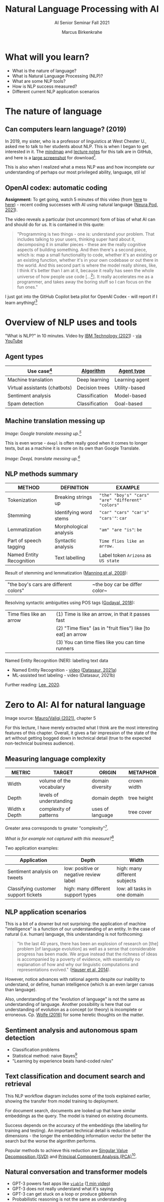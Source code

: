 #+TITLE:Natural Language Processing with AI
#+AUTHOR:Marcus Birkenkrahe
#+SUBTITLE: AI Senior Seminar Fall 2021
#+STARTUP:overview
#+OPTIONS:hideblocks
#+OPTIONS: toc:nil num:nil ^:nil
#+INFOJS_OPT: :view:info
* What will you learn?

  * What is the nature of language?
  * What is Natural Language Processing (NLP)?
  * What are some NLP tools?
  * How is NLP success measured?
  * Different current NLP application scenarios

* The nature of language

** Can computers learn language? (2019)

   In 2019, my sister, who is a professor of linguistics at West
   Chester U., asked me to talk to her students about NLP. This is
   when I began to get interested in it. The [[https://github.com/birkenkrahe/ai482/blob/main/10_ai_natural_language/can_computers_learn_languages.xmind][mindmap]] and [[https://github.com/birkenkrahe/ai482/blob/main/10_ai_natural_language/can_computers_learn_languages_notes.pdf][lecture notes]]
   for this talk are in GitHub, and here is a [[https://github.com/birkenkrahe/ai482/blob/main/10_ai_natural_language/can_computers_learn_languages.png][large screenshot]] for
   download[fn:8].

   This is also when I realized what a mess NLP was and how incomplete
   our understanding of perhaps our most privileged ability, language,
   stil is!

   #+attr_html: :width 500px
   [[./img/mess.jpg]]

** OpenAI codex: automatic coding

   *Assignment:* To get going, watch 5 minutes of this video (from [[https://youtu.be/ISa10TrJK7w?t=115][here]]
   to [[https://youtu.be/ISa10TrJK7w?t=367][here]]) - recent coding successes with AI using natural language
   ([[neurapod][Neura Pod, 2021]]).

   The video reveals a particular (not uncommon) form of bias of what
   AI can and should do for us. It is contained in this quote:

   #+begin_quote
   "Programming is two things - one is: understand your problem. That
   includes talking to your users, thinking super hard about it,
   decomposing it in smaller pieces - these are the really cognitive
   aspects of building something. And then there's a second piece,
   which is: map a small functionality to code, whether it's an
   existing or an existing function, whether it's in your own codebase
   or out there in the world. And this second part is where the model
   really shines, like, I think it's better than I am at it, because it
   really has seen the whole universe of how people use code
   [...[fn:4]]. It really accelerates me as a programmer, and takes
   away the boring stuff so I can focus on the fun ones."
   #+end_quote

   I just got into the GitHub Copilot beta pilot for OpenAI Codex -
   will report if I learn anything![fn:5]

* Overview of NLP uses and tools

  "What is NLP?" in 10 minutes. Video by [[nlp][IBM Technology (2021]]) - [[https://youtu.be/fLvJ8VdHLA0][via
  YouTube]]

** Agent types

   | Use case[fn:7]                | [[https://github.com/birkenkrahe/ai482/tree/main/8_machine_learning][Algorithm]]      | [[https://github.com/birkenkrahe/ai482/tree/main/5_ai_agents][Agent type]]     |
   |-------------------------------+----------------+----------------|
   | Machine translation           | Deep learning  | Learning agent |
   | Virtual assistants (chatbots) | Decision trees | Utility-based  |
   | Sentiment analysis            | Classification | Model-based    |
   | Spam detection                | Classification | Goal-based     |

   #+attr_html: :width 500px
   [[./img/ibm.png]]

** Machine translation messing up

   #+attr_html: :width 500px
   [[./img/mt1.png]]

   /Image: Google translate messing up.[fn:6]/

   This is even worse - ~deepl~ is often really good when it comes to
   longer texts, but as a machine it is more on its own than Google
   Translate.

   #+attr_html: :width 500px
   [[./img/mt2.png]]
   /Image: DeepL translate messing up.[fn:6]/

** NLP methods summary

   | METHOD                   | DEFINITION             | EXAMPLE                                           |
   |--------------------------+------------------------+---------------------------------------------------|
   | Tokenization             | Breaking strings up    | ~"the" "boy's" "cars" "are" "different" "colors"~ |
   | Stemming                 | Identifying word stems | ~"car" "cars" "car's" "cars'"~: ~car~             |
   | Lemmatization            | Morphological analysis | ~"am" "are "is"~: ~be~                            |
   | Part of speech tagging   | Syntactic analysis     | ~Time flies like an arrow.~                       |
   | Named Entity Recognition | Text labelling         | Label token ~Arizona~ as ~US state~               |

   Result of stemming and lemmatization ([[irb][Manning et al, 2008]]):
   |"the boy's cars are different colors"|~the boy car be differ color~|

   Resolving syntactic ambiguities using POS tags ([[pos][Godayal, 2018]]):
   #+attr_html: :width 500px
   [[./img/pos.jpeg]]

   | Time flies like an arrow | (1) Time is like an arrow, in that it passes fast             |
   |                          | (2) "Time flies" (as in "fruit flies") like [to eat] an arrow |
   |                          | (3) You can time flies like you can time runners              |

   Named Entity Recognition (NER): labelling text data
   #+attr_html: :width 500px
   [[./img/ner.png]]

   * Named Entity Recognition - [[https://youtu.be/Ge-sXjgup6g][video]] ([[datasaura][Datasaur, 2021a]])
   * ML-assisted text labeling - video (Datasaur, 2021b)

   Further reading: [[nlpguide][Lee, 2020]].
* Zero to AI: AI for natural language

  Image source: [[zero2ai][Mauro/Valigi (2021)]], chapter 5

  For this lecture, I have merely extracted what I think are the most
  interesting features of this chapter. Overall, it gives a fair
  impression of the state of the art without getting bogged down in
  technical detail (true to the expected non-technical business
  audience).

** Measuring language complexity

   | METRIC        | TARGET                   | ORIGIN           | METAPHOR    |
   |---------------+--------------------------+------------------+-------------|
   | Width         | volume of the vocabulary | domain diversity | crown width |
   | Depth         | levels of understanding  | domain depth     | tree height |
   | Width x Depth | complexity of patterns   | uses of language | tree cover  |

   #+attr_html: :width 600px
   [[./img/nlp.png]]

   Greater area corresponds to greater "complexity"[fn:10].

   #+attr_html: :width 400px
   [[./img/nlp1.png]]

   /What is for example not captured with this measure?/[fn:9]

   Two application examples:

   | Application                          | Depth                                  | Width                         |
   |--------------------------------------+----------------------------------------+-------------------------------|
   | Sentiment analysis on tweets         | low: positive or negative review label | high: many different subjects |
   | Classifying customer support tickets | high: many different support types     | low: all tasks in one domain  |

** NLP application scenarios

   #+attr_html: :width 400px
   [[./img/nlp2.png]]

   This is a bit of a downer but not surprising: the application of
   machine "intelligence" is a function of our understanding of an
   entity. In the case of natural (i.e. human) language, this
   understanding is not forthcoming:

   #+begin_quote
   "In the last 40 years, there has been an explosion of research on
   [the] problem [of language evolution] as well as a sense that
   considerable progress has been made. We argue instead that the
   richness of ideas is accompanied by a poverty of evidence, with
   essentially no explanation of how and why our linguistic
   computations and representations evolved." ([[hauser][Hauser et al, 2014]]).
   #+end_quote

   However, notice advances with rational agents despite our inability
   to understand, or define, human intelligence (which is an even
   larger canvas than language).

   Also, understanding of the "evolution of language" is not the same
   as understanding of language. Another possibility is here that our
   understanding of evolution as a concept (or theory) is incomplete
   or erroneous. Cp. [[wolfe][Wolfe (2016)]] for some heretic thoughts on the
   matter.

** Sentiment analysis and autonomous spam detection

   * Classification problems
   * Statistical method: naive Bayes[fn:11]
   * "Learning by experience beats hand-coded rules"

   #+attr_html: :width 400px
   [[./img/sentiment.png]]

** Text classification and document search and retrieval

   This NLP workflow diagram includes some of the tools explained
   earlier, showing the transfer from model training to deployment.

   #+attr_html: :width 400px
   [[./img/pipe.png]]

   For document search, documents are looked up that have similar
   embeddings as the query. The model is trained on existing
   documents.

   #+attr_html: :width 400px
   [[./img/search.png]]

   Success depends on the accuracy of the embeddings (the labelling
   for training and testing). An important technical detail is
   reduction of dimensions - the longer the embedding information
   vector the better the search but the worse the algorithm performs.

   Popular methods to achieve this reduction are [[https://www.displayr.com/singular-value-decomposition-in-r/][Singular Value
   Decomposition (SVD)]] and [[https://www.datacamp.com/community/tutorials/pca-analysis-r][Principal Component Analysis (PCA)]][fn:13].

** Natural conversation and transformer models

   * GPT-3 powers fast apps like [[viable][~viable~]] ([[https://askviable.com/][1 min video]])
   * GPT-3 does not really understand what it's saying
   * GPT-3 can get stuck on a loop or produce gibberish
   * Probabilistic reasoning is not the same as understanding

*** Insight generation with Viable

    #+begin_quote
    Using GPT-3, Viable identifies themes, emotions, and sentiment
    from surveys, help desk tickets, live chat logs, reviews, and
    more. It then pulls insights from this aggregated feedback and
    provides a summary in seconds.

    For example, if asked, “What’s frustrating our customers about the
    checkout experience?”, Viable might provide the insight:
    “Customers are frustrated with the checkout flow because it takes
    too long to load. They also want a way to edit their address in
    checkout and save multiple payment methods.” (Source: [[gpt3][OpenAI]])
    #+end_quote

    #+attr_html: :width 600px
    [[./img/viable.png]]

    Image: Viable sample feedback summary. Source: [[gpt3][OpenAI]].

*** [[https://neurosciencenews.com/ai-language-processing-19536/][AI Sheds Light on How the Brain Processes Language]]

    | MIT team analyzed different language models (incl. GPT-3[fn:12])                                                                                                                                                                                                                              |
    | "Best-performing next-word prediction models activity patterns resemble those seen in the human brain."                                                                                                                                                                                       |
    | "We found that the models that predict the neural responses well also tend to best predict human behavior responses, in the form of reading times. And then both of these are explained by the model performance on next-word prediction. This triangle really connects everything together." |

    #+attr_html: :width 600px
    [[./img/mit.png]]

    #+begin_quote
    "One of the key computational features of predictive models such
    as GPT-3 is an element known as a forward one-way predictive
    transformer. This kind of transformer is able to make predictions
    of what is going to come next, based on previous sequences. A
    significant feature of this transformer is that it can make
    predictions based on a very long prior context (hundreds of
    words), not just the last few words.

    Scientists have not found any brain circuits or learning
    mechanisms that correspond to this type of processing, Tenenbaum
    says. However, the new findings are consistent with hypotheses
    that have been previously proposed that prediction is one of the
    key functions in language processing, he says."
    #+end_quote

    Source: [[mit][MIT, 2021]].


** Case study: Translated

   #+begin_quote
   "Lok at the tasks that a company could perform using 1,000
   untrained interns. These are tasks that can be automated by AI."
   (Trombetti in [[zero2ai][Zero to AI]], p. 118)
   #+end_quote

   ~Translated~ uses AI for binary classification of documents...

    #+attr_html: :width 600px
    [[./img/t1.png]]

    ...but also to match customers and translators (greater depth)...

    #+attr_html: :width 600px
    [[./img/t2.png]]

    ...and to improve translations in concert with humans (greater
    width):

    #+attr_html: :width 600px
    [[./img/t3.png]]

* Questions for discussion

  * How does (the idealized) BrokerBot differ from (the implemented)
    Eliza, the therapist bot?
  * Can the different AI applications of the ~Translated~ case study
    be transferred to other industries besides translation?
  * What stops us from getting better at Natural Language Processing?

* References

  <<mit>> MIT (Oct 25, 2021). Artificial Intelligence Sheds Light on
  How the Brain Processes Language [news]. [[https://neurosciencenews.com/ai-language-processing-19536/][URL: neurosciencenews.com.]]

  <<zero2ai>> Mauro/Valigi (2021). Zero to AI - a nontechnical,
  hype-free guide to prospering in the AI era. Manning. [[https://www.manning.com/books/zero-to-ai][Online:
  manning.com]].

  <<neurapod>> Neura Pod - Neuralink (Oct 3, 2021). OpenAI&Neuralink
  [video]:1:55-6:05. [[https://youtu.be/ISa10TrJK7w][Online: youtube.com.]]

  <<nlp>> IBM Technology/Martin Keen (Aug 11, 2021). What is NLP
  (Natural Language Processing)? [video]. URL: [[https://youtu.be/fLvJ8VdHLA0][youtu.be/fLvJ8VdHLA0]]

  <<irb>> Manning/Raghavan/Schuetze (2008). Introduction to
  Information Retrieval. Cambridge Univ Press ([[https://nlp.stanford.edu/IR-book/][PDF]]). [[https://nlp.stanford.edu/IR-book/][URL:
  nlp.stanford.edu.]]

  <<pos>> Godayal/Malhotra (June 8, 2018). An introduction to part of
  speech tagging and the Hidden Markov Model [blog]. [[https://www.freecodecamp.org/news/an-introduction-to-part-of-speech-tagging-and-the-hidden-markov-model-953d45338f24/][URL:
  freecodecamp.org]]

  <<nlpguide>> Lee (Sep 3, 2020). Data Labeling for Natural Language
  Processing: A Comprehensive Guide. [[https://medium.com/datasaur/data-labeling-for-natural-language-processing-a-comprehensive-guide-741343fea20e][URL: medium.com/datasaur]].

  <<datasaura>> Datasaur (May 19, 2021). Datasaur Labeling
  [video]. [[https://youtu.be/Ge-sXjgup6g][URL: youtu.be/Ge-sXjgup6g]]

  <<datasaurb>> Datasaur (May 2, 2021). Datasaur.ai: ML-Assisted
  Labeling [video]. [[https://youtu.be/Qsw7dhneBw4][URL: youtu.be/Qsw7dhneBw4]]

  <<alice>> Birkenkrahe (14 Nov 2021). Can Computers Learn Language?
  Talk at West Chester U. [mindmap]. [[https://tinyurl.com/sn5hqh2][URL: tinyurl.com]]

  <<dorner>> Dorner (1990). The logic of failure. In:
  Phil. Trans.R. Soc. Lond. B 327:463-473 (1990).] [[https://www.gwern.net/docs/existential-risk/1990-dorner.pdf][URL: gwern.net.]]

  <<hauser>> Hauser et al (2014). The mystery of language
  evolution. Front.Psychol. 7
  May 2014. https://doi.org/10.3389/fpsyg.2014.00401

  <<wolfe>> Wolfe (2016). The Kingdom of Speech. Little, Brown and
  Company. [[https://en.wikipedia.org/wiki/The_Kingdom_of_Speech][URL: wikipedia.org.]]

  <<serrano19>> Luis Serrano (Feb 10, 2019). Naive Bayes classifier: A
  friendly approach. [[https://youtu.be/Q8l0Vip5YUw][URL: youtu.be/Q8l0Vip5YUw]]

  <<serrano21>> Serrano (2021). Grokking Machine
  Learning. Manning. [[https://www.manning.com/books/grokking-machine-learning][URL: bit.ly/grokkingML]]

  <<spam>> Graham (Aug 2002). A Plan for Spam [Blog]. [[http://www.paulgraham.com/spam.html][URL:
  paulgraham.com]]

  <<gpt3>> openai.com (March 25, 2021). GPT-3 Powers the Next
  Generation of Apps [blog]. URL: [[https://openai.com/blog/gpt-3-apps/][openai.com]]

  <<viable>> askviable.com (2021). It used to take hours to find
  insights in customer feedback.  Now it takes seconds [website]. URL:
  askviable.com.

* Footnotes

[fn:13]The links go to two articles on doing this stuff using the
statistical programming language R. I prefer explaining and studying
these methods in concert with actual computations (instead of only
mathematically). However, if you can take the time, you should dive
into the mathematics, too (or suggest it as an example in a linear
algebra class).

[fn:12]"Generative Pre-trained Transformer 3" created by OpenAI
([[gpt3][2021]]).

[fn:11]Here is an [[https://youtu.be/Q8l0Vip5YUw][excellent video]] ([[serrano19][Serrano, 2019]]) explaining this
important statistical theorem about conditional probabilities. The
creator of the video has also just (Oct 21) published a well reviewed
book on machine learning (Serrano, 2021). You should also read the
original article by Paul Graham on spam detection ([[spam][2002]]).

[fn:10]In quotes because this is an almost trivial notion of
complexity. Compare it with the complexity defined by [[dorner][Dorner (1990)]] as
a function of dynamic variables.

[fn:9]Language ambiguities (overlaps). Different meaning as the result
of interaction (over time, space). Example: how language changes in
the course of a telephone conversation, a talk between lovers, or in
the course of a hostile company takeover or a conquest in war. More
generally, any features that cannot easily be captured with a feature
vector (e.g. because we don't even know what the variables are).

[fn:8]There is a fair amount of posturing in the notes and in the
talk, because my sister asked me to impress her students.

[fn:7]We've used this term "use case" in class without definition. In
the Unified Modeling Language (UML), a use case diagram shows all the
different ways in which a user might interact with a system. The more
colloquial use means that we look at all the different ways, in which
a concept might be applied or used.

[fn:6]Actually, "Du kannst mich mal gerne haben" (German) means "Bite
me."  While "jemanden gerne haben" means "to like someone", the
operational part of the German sentence is "Du kannst mich mal", which
is correctly machine translated as "Bite me." But the last part is
inserted to soften it (typically used like this in the South of
Germany).

[fn:5]"GitHub Copilot is an AI pair programmer which suggests line
completions and entire function bodies as you type. GitHub Copilot is
powered by the OpenAI Codex AI system, trained on public Internet text
and billions of lines of code." ([[https://marketplace.visualstudio.com/items?itemName=GitHub.copilot][Source]]). Alas, I do not use Visual
Code Studio - an editor from Microsoft (now it makes sense why GitHub,
also owned by Microsoft, partners with OpenAI Codex - more customers
for both their platforms and ultimately for their cloud business,
Azure).

[fn:4]Using the GPT-3 model.

[fn:2]The relationship between AI and ML is briefly explained in AIMA
at the start. Part V of the book deals exclusively with machine
learning. The distinctions (data science, AI, machine learning) are
not precise at all though.

[fn:3]We discussed some of them in class. Some issues were also
mentioned by Andrew Ng: data validation and availability; change
management (for deployment); scaling; value identification;
maintenance/debugging.

[fn:1](1) Predicting final grades from midterm and other student
performance data. (2) Predicting how much/which products a customer
will buy depending on his purchasing history. (3) Predicting if a
customer will buy or bail. (3) Predicting if email is spam or not. (4)
Predicting if an image is a cat or dog (or neither).
